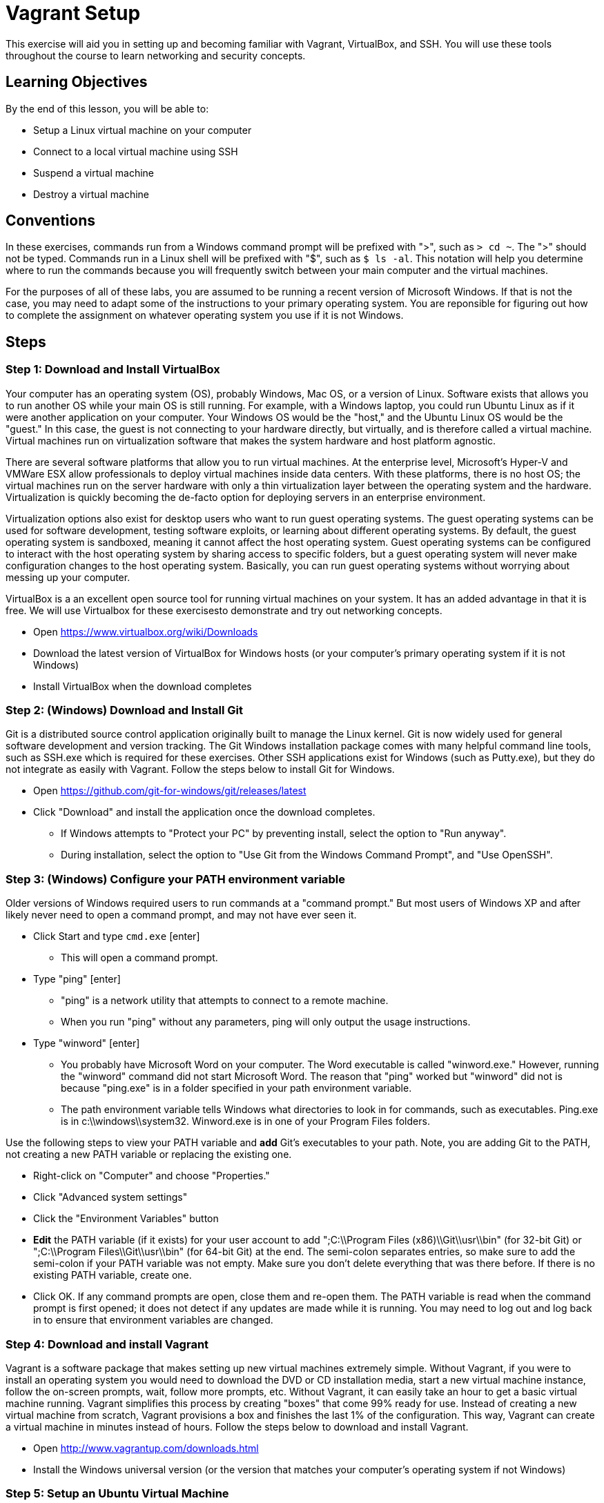 = Vagrant Setup
ifndef::bound[:imagesdir: figs]

This exercise will aid you in setting up and becoming familiar with Vagrant, VirtualBox, and SSH. You will use these tools throughout the course to learn networking and security concepts. 

== Learning Objectives

By the end of this lesson, you will be able to:

* Setup a Linux virtual machine on your computer
* Connect to a local virtual machine using SSH
* Suspend a virtual machine
* Destroy a virtual machine

== Conventions

In these exercises, commands run from a Windows command prompt will be prefixed with ">", such as `> cd ~`. The ">" should not be typed. Commands run in a Linux shell will be prefixed with "$", such as `$ ls -al`. This notation will help you determine where to run the commands because you will frequently switch between your main computer and the virtual machines.

For the purposes of all of these labs, you are assumed to be running a recent version of Microsoft Windows. If that is not the case, you may need to adapt some of the instructions to your primary operating system. You are reponsible for figuring out how to complete the assignment on whatever operating system you use if it is not Windows.


== Steps

=== Step 1: Download and Install VirtualBox

Your computer has an operating system (OS), probably Windows, Mac OS, or a version of Linux. Software exists that allows you to run another OS while your main OS is still running. For example, with a Windows laptop, you could run Ubuntu Linux as if it were another application on your computer. Your Windows OS would be the "host," and the Ubuntu Linux OS would be the "guest." In this case, the guest is not connecting to your hardware directly, but virtually, and is therefore called a virtual machine. Virtual machines run on virtualization software that makes the system hardware and host platform agnostic.

There are several software platforms that allow you to run virtual machines. At the enterprise level, Microsoft's Hyper-V and VMWare ESX allow professionals to deploy virtual machines inside data centers. With these platforms, there is no host OS; the virtual machines run on the server hardware with only a thin virtualization layer between the operating system and the hardware. Virtualization is quickly becoming the de-facto option for deploying servers in an enterprise environment.

Virtualization options also exist for desktop users who want to run guest operating systems. The guest operating systems can be used for software development, testing software exploits, or learning about different operating systems. By default, the guest operating system is sandboxed, meaning it cannot affect the host operating system. Guest operating systems can be configured to interact with the host operating system by sharing access to specific folders, but a guest operating system will never make configuration changes to the host operating system. Basically, you can run guest operating systems without worrying about messing up your computer.

VirtualBox is a an excellent open source tool for running virtual machines on your system. It has an added advantage in that it is free. We will use Virtualbox for these exercisesto demonstrate and try out networking concepts. 

* Open https://www.virtualbox.org/wiki/Downloads
* Download the latest version of VirtualBox for Windows hosts (or your computer's primary operating system if it is not Windows)
* Install VirtualBox when the download completes

=== Step 2: (Windows) Download and Install Git

Git is a distributed source control application originally built to manage the Linux kernel. Git is now widely used for general software development and version tracking. The Git Windows installation package comes with many helpful command line tools, such as SSH.exe which is required for these exercises. Other SSH applications exist for Windows (such as Putty.exe), but they do not integrate as easily with Vagrant. Follow the steps below to install Git for Windows.

* Open https://github.com/git-for-windows/git/releases/latest
* Click "Download" and install the application once the download completes.
** If Windows attempts to "Protect your PC" by preventing install, select the
   option to "Run anyway".
** During installation, select the option to "Use Git from the Windows Command
   Prompt", and "Use OpenSSH".

=== Step 3: (Windows) Configure your PATH environment variable

Older versions of Windows required users to run commands at a "command prompt." But most users of Windows XP and after likely never need to open a command prompt, and may not have ever seen it.

* Click Start and type `cmd.exe` [enter]
** This will open a command prompt.
* Type "ping" [enter]
** "ping" is a network utility that attempts to connect to a remote machine.
** When you run "ping" without any parameters, ping will only output the usage instructions.
* Type "winword" [enter]
** You probably have Microsoft Word on your computer. The Word executable is called "winword.exe." However, running the "winword" command did not start Microsoft Word. The reason that "ping" worked but "winword" did not is because "ping.exe" is in a folder specified in your path environment variable.
** The path environment variable tells Windows what directories to look in for commands, such as executables. Ping.exe is in c:\\windows\\system32. Winword.exe is in one of your Program Files folders.
    
Use the following steps to view your PATH variable and **add** Git's executables to your path.  Note, you are adding Git to the PATH, not creating a new PATH variable or replacing the existing one.

* Right-click on "Computer" and choose "Properties."
* Click "Advanced system settings"
* Click the "Environment Variables" button 
* **Edit** the PATH variable (if it exists) for your user account to add ";C:\\Program Files (x86)\\Git\\usr\\bin" (for 32-bit Git) or ";C:\\Program Files\\Git\\usr\\bin" (for 64-bit Git) at the end. The semi-colon separates entries, so make sure to add the semi-colon if your PATH variable was not empty. Make sure you don't delete everything that was there before.  If there is no existing PATH variable, create one.
* Click OK. If any command prompts are open, close them and re-open them. The PATH variable is read when the command prompt is first opened; it does not detect if any updates are made while it is running.  You may need to log out and log back in to ensure that environment variables are changed.

=== Step 4: Download and install Vagrant

Vagrant is a software package that makes setting up new virtual machines extremely simple. Without Vagrant, if you were to install an operating system you would need to download the DVD or CD installation media, start a new virtual machine instance, follow the on-screen prompts, wait, follow more prompts, etc. Without Vagrant, it can easily take an hour to get a basic virtual machine running. Vagrant simplifies this process by creating "boxes" that come 99% ready for use. Instead of creating a new virtual machine from scratch, Vagrant provisions a box and finishes the last 1% of the configuration. This way, Vagrant can create a virtual machine in minutes instead of hours. Follow the steps below to download and install Vagrant.

* Open http://www.vagrantup.com/downloads.html
* Install the Windows universal version (or the version that matches your computer's operating system if not Windows)

=== Step 5: Setup an Ubuntu Virtual Machine

In this section, you will use Vagrant to create and start an Ubuntu Linux virtual machine. If you have not yet rebooted after installing Virtual Box and Vagrant, please do so before starting this section. Ubuntu is one of the most popular versions of Linux, so it is often easy to find information and support for it online.

* Create a folder to store your Vagrant files (e.g. C:\Users\John\datacom\Vagrant). 
* Open a command prompt and navigate to your Vagrant folder. (The folders that you use might be different based on the folder names on your computer.)
** Click Start > cmd.exe [enter]
** `> cd datacom\Vagrant`
*** Or you can open the directory in Windows Explorer: hold down the Shift key
    while right-clicking in an empty part of the folder, then click "Open
    command window here"
*** Or you can open the directory in Windows Explorer, click in the address bar at the top and type `cmd`, then press return. This will open the command prompt window.
* Create a new folder called "Exercise1"
** `> md Exercise1` [enter]
* Navigate to the Exercise1 folder
** `> cd Exercise1` [enter]
* Create a new virtual machine with the following command:
** `> vagrant init ubuntu/xenial64` [enter]
* Start the virtual machine with the following command:
** `> vagrant up` [enter]
** Note that "ubuntu/xenial64" refers to a Vagrant box (i.e. template
   computer). If you have not already used this box, the box will be downloaded
   automatically. Depending on your Internet connection speed, this download may
   take some time.

Your Ubuntu virtual machine is now running. You will not see a graphical user interface (GUI) because by default, Vagrant virtual machines are "headless." There are ways to turn on the GUI, but for now it is not needed.

=== Step 6: Connect to the Ubuntu Virtual Machine with SSH

Secure Shell (SSH) is a secure protocol for connecting to a remote machine to run commands. A guest OS is treated much like a remote machine. SSH can be used to communicate and run commands within your virtual machine.

* In your command prompt, run the following command in the Exercise1 folder:

 > vagrant ssh

* You should see a connection made to the virtual machine similar to the
  following image.

[[img-ssh-success]]
image::ssh-success.png[title="SSH Connected"]

* If you see a message similar to the screenshot, congratulations! You have
  successfully installed Virtual Box and Vagrant. You now know how to create a
  virtual machine and connect to it.
* Take a screenshot of your own command prompt and copy it into your submission Word document.
* Connecting to a machine with SSH is commonly called an SSH session. You close
  your session when you close the window or log out of the machine.

### Step 7: Suspend, Resume, and Destroy

* Run `$ exit` or press Ctrl+D to leave the SSH session. You will be back at your regular command prompt.
* Run `> vagrant suspend` to suspend your machine. Suspending the machine saves its running state to your hard drive and allows you to bring it back up quickly.
* Run `> vagrant ssh`. This should fail because the machine is not running.
* Run `> vagrant up` to bring the machine into a running state again.
* Run `> vagrant ssh`. This should succeed.
* Run `$ exit`.
* Run `> vagrant destroy` to turn off the machine and delete it completely from
  your system. Answer `y` to confirm deletion.

== Common errors and issues

=== Virtualization disabled

Symptoms: 

* `vagrant up` command returns an error message of "`VT-x is disabled in the
  BIOS`" or "`AMD-V is disabled in the BIOS`"
* `vagrant up` command says it has timed out.
* If you open Virtualbox and attempt to create or open a 64-bit VM, it will
  display an error.

Some hardware vendors ship computers with hardware virtualization turned off by
default.  If you see that Vagrant is timing out in attempting to create your
virtual machines, you may have to dig into your BIOS settings to enable
virtualization.

=== SSH.exe is not found on the path

If you are receiving this error, you have added the wrong value to your PATH variable.
Double-check that the directory you added to your PATH contains an executable
named `ssh.exe`.  If not, you need to find that executable on your disk and add
the correct directory to your PATH.

=== Other issues

It is possible that you have other issues as you try to use Vagrant and
VirtualBox together.  Keep a close eye out for any error messages along
the way.  If you see an error message, stop working on the lab and figure out
how to fix that error before moving on. 

== Thought Questions
=== Basics
. What is virtualization?
. What does Vagrant do for us in this lab?
. What is the command to set up a virtual machine using Vagrant?
. What is the command to start a virtual machine using Vagrant?
. Is your virtual machine shut down now?

=== Do some research
[start=6]
. SSH is not the only technology we can use to access a remote machine. An older alternative is a program called `telnet`. What advantages does SSH have over telnet?
. What are some ways virtualization is used in the real world (outside of this lab)?
. Open the Vagrantfile that was created when you typed `vagrant init ubuntu/xenial64`. All lines in that file that start with `#` are comments. There may only be 2 or 3 lines in the entire file not commented out. What do you think the Vagrantfile does?
